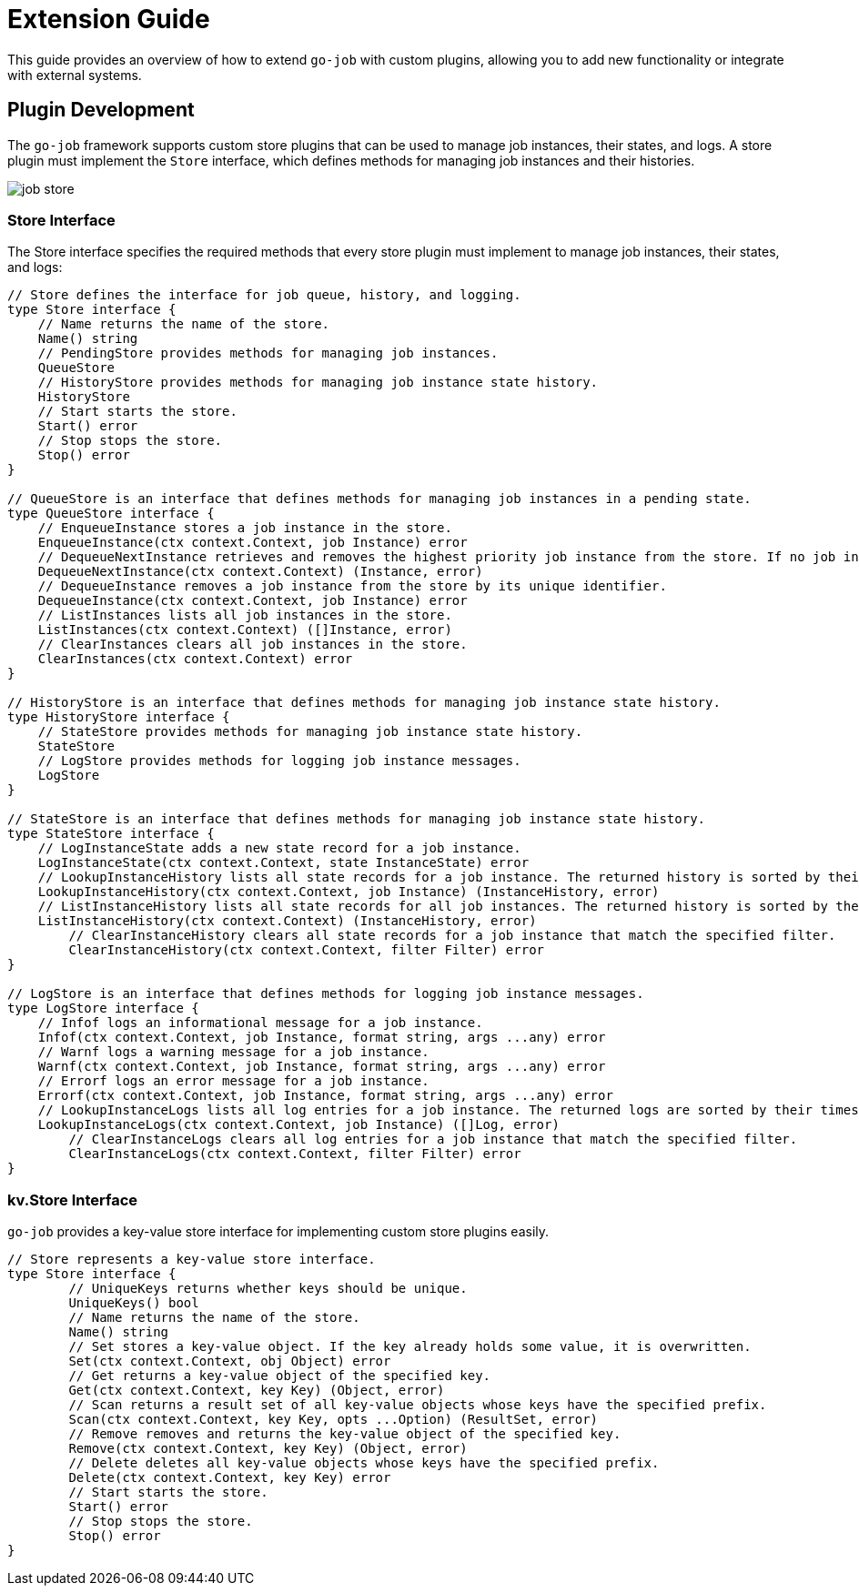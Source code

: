 = Extension Guide 

This guide provides an overview of how to extend `go-job` with custom plugins, allowing you to add new functionality or integrate with external systems.

== Plugin Development 

The `go-job` framework supports custom store plugins that can be used to manage job instances, their states, and logs. A store plugin must implement the `Store` interface, which defines methods for managing job instances and their histories.

image::img/job-store.png[]

=== Store Interface

The Store interface specifies the required methods that every store plugin must implement to manage job instances, their states, and logs:

[source,go]
----
// Store defines the interface for job queue, history, and logging.
type Store interface {
    // Name returns the name of the store.
    Name() string
    // PendingStore provides methods for managing job instances.
    QueueStore
    // HistoryStore provides methods for managing job instance state history.
    HistoryStore
    // Start starts the store.
    Start() error
    // Stop stops the store.
    Stop() error
}

// QueueStore is an interface that defines methods for managing job instances in a pending state.
type QueueStore interface {
    // EnqueueInstance stores a job instance in the store.
    EnqueueInstance(ctx context.Context, job Instance) error
    // DequeueNextInstance retrieves and removes the highest priority job instance from the store. If no job instance is available, it returns nil.
    DequeueNextInstance(ctx context.Context) (Instance, error)
    // DequeueInstance removes a job instance from the store by its unique identifier.
    DequeueInstance(ctx context.Context, job Instance) error
    // ListInstances lists all job instances in the store.
    ListInstances(ctx context.Context) ([]Instance, error)
    // ClearInstances clears all job instances in the store.
    ClearInstances(ctx context.Context) error
}

// HistoryStore is an interface that defines methods for managing job instance state history.
type HistoryStore interface {
    // StateStore provides methods for managing job instance state history.
    StateStore
    // LogStore provides methods for logging job instance messages.
    LogStore
}

// StateStore is an interface that defines methods for managing job instance state history.
type StateStore interface {
    // LogInstanceState adds a new state record for a job instance.
    LogInstanceState(ctx context.Context, state InstanceState) error
    // LookupInstanceHistory lists all state records for a job instance. The returned history is sorted by their timestamp.
    LookupInstanceHistory(ctx context.Context, job Instance) (InstanceHistory, error)
    // ListInstanceHistory lists all state records for all job instances. The returned history is sorted by their timestamp.
    ListInstanceHistory(ctx context.Context) (InstanceHistory, error)
	// ClearInstanceHistory clears all state records for a job instance that match the specified filter.
	ClearInstanceHistory(ctx context.Context, filter Filter) error
}

// LogStore is an interface that defines methods for logging job instance messages.
type LogStore interface {
    // Infof logs an informational message for a job instance.
    Infof(ctx context.Context, job Instance, format string, args ...any) error
    // Warnf logs a warning message for a job instance.
    Warnf(ctx context.Context, job Instance, format string, args ...any) error
    // Errorf logs an error message for a job instance.
    Errorf(ctx context.Context, job Instance, format string, args ...any) error
    // LookupInstanceLogs lists all log entries for a job instance. The returned logs are sorted by their timestamp.
    LookupInstanceLogs(ctx context.Context, job Instance) ([]Log, error)
	// ClearInstanceLogs clears all log entries for a job instance that match the specified filter.
	ClearInstanceLogs(ctx context.Context, filter Filter) error
}
----

=== kv.Store Interface

`go-job` provides a key-value store interface for implementing custom store plugins easily.

[source,go]
----
// Store represents a key-value store interface.
type Store interface {
	// UniqueKeys returns whether keys should be unique.
	UniqueKeys() bool
	// Name returns the name of the store.
	Name() string
	// Set stores a key-value object. If the key already holds some value, it is overwritten.
	Set(ctx context.Context, obj Object) error
	// Get returns a key-value object of the specified key.
	Get(ctx context.Context, key Key) (Object, error)
	// Scan returns a result set of all key-value objects whose keys have the specified prefix.
	Scan(ctx context.Context, key Key, opts ...Option) (ResultSet, error)
	// Remove removes and returns the key-value object of the specified key.
	Remove(ctx context.Context, key Key) (Object, error)
	// Delete deletes all key-value objects whose keys have the specified prefix.
	Delete(ctx context.Context, key Key) error
	// Start starts the store.
	Start() error
	// Stop stops the store.
	Stop() error
}
----
